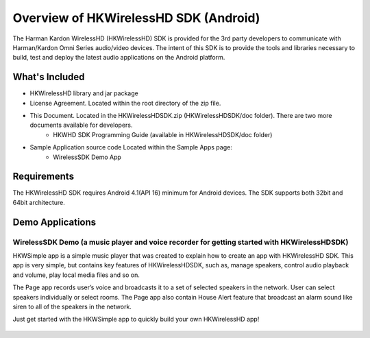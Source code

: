 Overview of HKWirelessHD SDK (Android)
=======================================

The Harman Kardon WirelessHD (HKWirelessHD) SDK is provided for the 3rd party developers to communicate with Harman/Kardon Omni Series audio/video devices. The intent of this SDK is to provide the tools and libraries necessary to build, test and deploy the latest audio applications on the Android platform.

What's Included
---------------

- HKWirelessHD library and jar package

- License Agreement. Located within the root directory of the zip file.
- This Document. Located in the HKWirelessHDSDK.zip (HKWirelessHDSDK/doc folder). There are two more documents available for developers.
	- HKWHD SDK Programming Guide (available in HKWirelessHDSDK/doc folder)
- Sample Application source code Located within the Sample Apps page:
	- WirelessSDK Demo App

.. _Getting Started (Android): getting-started.html

Requirements
------------

The HKWirelessHD SDK requires Android 4.1(API 16) minimum for Android devices. The SDK supports both 32bit and 64bit architecture.

  
Demo Applications
---------------------

WirelessSDK Demo (a  music player and voice recorder for getting started with HKWirelessHDSDK)
~~~~~~~~~~~~~~~~~~~~~~~~~~~~~~~~~~~~~~~~~~~~~~~~~~~~~~~~~~~~~~~~~~~~~~~~~~~~~~~~~~~~~~~~~~~~~~~~~~

HKWSimple app is a simple music player that was created to explain how to create an app with HKWirelessHD SDK. This app is very simple, but contains key features of HKWirelessHDSDK, such as, manage speakers, control audio playback and volume, play local media files and so on. 

The Page app records user’s voice and broadcasts it to a set of selected speakers in the network. User can select speakers individually or select rooms. The Page app also contain House Alert feature that broadcast an alarm sound like siren to all of the speakers in the network.

Just get started with the HKWSimple app to quickly build your own HKWirelessHD app!

.. figure:: img/3.png
	:scale: 20
	
.. figure:: img/4.png
	:scale: 20
	
.. figure:: img/5.png
	:scale: 20
	
.. figure:: img/6.png
	:scale: 20